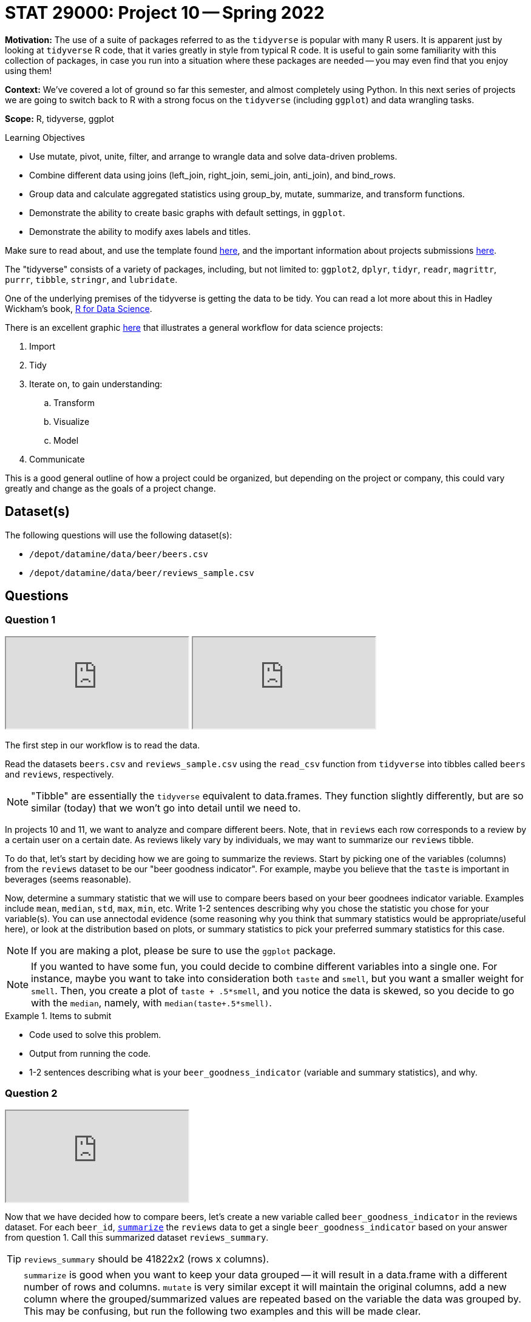 = STAT 29000: Project 10 -- Spring 2022

**Motivation:** The use of a suite of packages referred to as the `tidyverse` is popular with many R users. It is apparent just by looking at `tidyverse` R code, that it varies greatly in style from typical R code. It is useful to gain some familiarity with this collection of packages, in case you run into a situation where these packages are needed -- you may even find that you enjoy using them!

**Context:** We've covered a lot of ground so far this semester, and almost completely using Python. In this next series of projects we are going to switch back to R with a strong focus on the `tidyverse` (including `ggplot`) and data wrangling tasks.

**Scope:** R, tidyverse, ggplot

.Learning Objectives
****
- Use mutate, pivot, unite, filter, and arrange to wrangle data and solve data-driven problems.
- Combine different data using joins (left_join, right_join, semi_join, anti_join), and bind_rows.
- Group data and calculate aggregated statistics using group_by, mutate, summarize, and transform functions.
- Demonstrate the ability to create basic graphs with default settings, in `ggplot`.
- Demonstrate the ability to modify axes labels and titles.
****

Make sure to read about, and use the template found xref:templates.adoc[here], and the important information about projects submissions xref:submissions.adoc[here].

The "tidyverse" consists of a variety of packages, including, but not limited to: `ggplot2`, `dplyr`, `tidyr`, `readr`, `magrittr`, `purrr`, `tibble`, `stringr`, and `lubridate`.

One of the underlying premises of the tidyverse is getting the data to be tidy. You can read a lot more about this in Hadley Wickham's book, https://r4ds.had.co.nz/[R for Data Science].

There is an excellent graphic https://r4ds.had.co.nz/introduction.html[here] that illustrates a general workflow for data science projects:

. Import
. Tidy
. Iterate on, to gain understanding:
.. Transform
.. Visualize
.. Model
. Communicate

This is a good general outline of how a project could be organized, but depending on the project or company, this could vary greatly and change as the goals of a project change.

== Dataset(s)

The following questions will use the following dataset(s):

- `/depot/datamine/data/beer/beers.csv`
- `/depot/datamine/data/beer/reviews_sample.csv`

== Questions

=== Question 1

++++
<iframe class="video" src="https://cdnapisec.kaltura.com/html5/html5lib/v2.79.1/mwEmbedFrame.php/p/983291/uiconf_id/29134031/entry_id/1_b7l64sfe?wid=_983291"></iframe>
++++

++++
<iframe class="video" src="https://cdnapisec.kaltura.com/html5/html5lib/v2.79.1/mwEmbedFrame.php/p/983291/uiconf_id/29134031/entry_id/1_4xdvvur2?wid=_983291"></iframe>
++++

The first step in our workflow is to read the data.

Read the datasets `beers.csv` and `reviews_sample.csv` using the `read_csv` function from `tidyverse` into tibbles called `beers` and `reviews`, respectively.

[NOTE]
====
"Tibble" are essentially the `tidyverse` equivalent to data.frames. They function slightly differently, but are so similar (today) that we won't go into detail until we need to.
====

In projects 10 and 11, we want to analyze and compare different beers. Note, that in `reviews` each row corresponds to a review by a certain user on a certain date. As reviews likely vary by individuals, we may want to summarize our `reviews` tibble.

To do that, let's start by deciding how we are going to summarize the reviews. Start by picking one of the variables (columns) from the `reviews` dataset to be our "beer goodness indicator". For example, maybe you believe that the `taste` is important in beverages (seems reasonable). 

Now, determine a summary statistic that we will use to compare beers based on your beer goodnees indicator variable. Examples include `mean`, `median`, `std`, `max`, `min`, etc. Write 1-2 sentences describing why you chose the statistic you chose for your variable(s). You can use annectodal evidence (some reasoning why you think that summary statistics would be appropriate/useful here), or look at the distribution based on plots, or summary statistics to pick your preferred summary statistics for this case. 

[NOTE]
====
If you are making a plot, please be sure to use the `ggplot` package.
====

[NOTE]
====
If you wanted to have some fun, you could decide to combine different variables into a single one. For instance, maybe you want to take into consideration both `taste` and `smell`, but you want a smaller weight for `smell`. Then, you create a plot of `taste + .5*smell`, and you notice the data is skewed, so you decide to go with the `median`, namely, with `median(taste+.5*smell)`. 
====

.Items to submit
====
- Code used to solve this problem.
- Output from running the code.
- 1-2 sentences describing what is your `beer_goodness_indicator` (variable and summary statistics), and why.
====

=== Question 2

++++
<iframe class="video" src="https://cdnapisec.kaltura.com/html5/html5lib/v2.79.1/mwEmbedFrame.php/p/983291/uiconf_id/29134031/entry_id/1_nao1734y?wid=_983291"></iframe>
++++

Now that we have decided how to compare beers, let's create a new variable called `beer_goodness_indicator` in the reviews dataset. For each `beer_id`, https://dplyr.tidyverse.org/reference/summarise.html?q=summarize#ref-usage[`summarize`] the `reviews` data to get a single `beer_goodness_indicator` based on your answer from question 1. Call this summarized dataset `reviews_summary`.

[TIP]
====
`reviews_summary` should be 41822x2 (rows x columns).
====

[TIP]
====
`summarize` is good when you want to keep your data grouped -- it will result in a data.frame with a different number of rows and columns. `mutate` is very similar except it will maintain the original columns, add a new column where the grouped/summarized values are repeated based on the variable the data was grouped by. This may be confusing, but run the following two examples and this will be made clear.

[source,r]
----
mtcars %>%
    group_by(cyl) %>%
    summarize(mpg_mean = mean(mpg))
----

[source,r]
----
mtcars %>%
    group_by(cyl) %>%
    mutate(mpg_mean = mean(mpg))
----
====

[TIP]
====
You may be wondering what the heck the `%>%` part of the code from the previous tip is. These are pipes from the `magrittr` package. This is used to together functions. For example, `group_by` and `summarize` are two functions that can be chained together. You are passing the output from the previous function as the input to the next function. You'll find this is a very clean and convenient way to express a lot of very common data wrangling tasks! 

It could be as simple as getting the `head` of a dataframe.

[source,r]
----
head(mtcars)
----

You could instead use pipes:

[source,r]
----
mtcars %>% 
    head()
----

Why? This second version is arguably easier to read, and it is easier to edit. You could easily want to add a column to the dataframe first.

[source,r]
----
mtcars %>%
    mutate(my_new_column = mean(cyl)) %>%
    head()
----

Now, if we had the non-piped version it would be something like:

[source,r]
----
mtcars <- mtcars %>%
    mutate(my_new_column = mean(cyl))

head(mtcars)
----

Or an even better example would be:

[source,r]
----
mtcars %>%
    round() %>%
    head()
----

Versus:

[source,r]
----
head(round(mtcars))
----
====

[TIP]
====
`mutate` in particular is extremely useful. Try to perform the same operation using `pandas` and you will quickly realize how _nice_ some of the `tidyverse` functionality is.
====

.Items to submit
====
- Code used to solve this problem.
- Output from running the code.
- Head of `reviews_summary` dataset.
====

=== Question 3

++++
<iframe class="video" src="https://cdnapisec.kaltura.com/html5/html5lib/v2.79.1/mwEmbedFrame.php/p/983291/uiconf_id/29134031/entry_id/1_nndoeiog?wid=_983291"></iframe>
++++

Let's combine our `beers` dataset with `reviews_summary` into a new dataset called `beers_reviews` that contains only beers that appears in *both* datasets. Use the appropriate https://dplyr.tidyverse.org/articles/two-table.html?q=left_join#types-of-join[`join`] function from `tidyverse` (`inner_join`, `left_join`, `right_join`, or `full_join`) to solve this problem. Since you saw some examples using pipes in the previous question (`%>%`) -- use pipes from here on out.

What are the dimensions of the resulting `beers_reviews` dataset? How many beers did _not_ appear in both datasets?

.Items to submit
====
- Code used to solve this problem.
- Output from running the code.
- Result of running `dim(beers_reviews)`
====

=== Question 4

++++
<iframe class="video" src="https://cdnapisec.kaltura.com/html5/html5lib/v2.79.1/mwEmbedFrame.php/p/983291/uiconf_id/29134031/entry_id/1_6v2dglp2?wid=_983291"></iframe>
++++

Ok, now we have the dataset ready to analyze! For beers that are available during the entire year (see `availability`), is there a difference between `retired` and not retired beers in terms of `beer_goodness_indicator`? 

1. Start by subsetting the dataset using https://dplyr.tidyverse.org/reference/filter.html[`filter`]. 
2. Create some data-driven method to answer this question. You can make a plot, get summary statistics (average `beer_goodness_indicator`, table comparing # of beers with `beer_goodness_indicator` > 4 for each category, etc). You can use multiple methods to answer this question! Have fun!

.Items to submit
====
- Code used to solve this problem.
- Output from running the code.
- 1-2 sentences answering the comparing `retired` and not retired beers in terms of `beer_goodness_indicator` based on your chosen method(s). Did the results surprise you?
- 1-2 sentences explaining what data-driven method(s) you decided to use and why.
====

=== Question 5

++++
<iframe class="video" src="https://cdnapisec.kaltura.com/html5/html5lib/v2.79.1/mwEmbedFrame.php/p/983291/uiconf_id/29134031/entry_id/1_5ne495kw?wid=_983291"></iframe>
++++

Let's compare different styles of beer based on our `beer_goodness_indicator` average. Create a Cleveland dotplot (using `ggplot`) comparing the average `beer_goodness_indicator` for each style in `beers_reviews`. Make sure to use the `tidyverse` functions to answer this question and to use `ggplot`.

[TIP]
====
The code below creates a Cleveland dotplot comparing `Sepal.Length` variation per `Species` using the `iris` dataset. 

[source,r]
----
iris %>% 
  group_by(Species) %>% 
  summarize(petal_length_var = sd(Petal.Length)) %>%
  arrange(desc(petal_length_var)) %>%
ggplot() +
  geom_point(aes(x = Species, y = petal_length_var)) +
  coord_flip() +
  theme_classic() +
  labs(x = "Petal length variation")
----
====

[TIP]
====
You can use the function https://dplyr.tidyverse.org/reference/top_n.html?q=top_n#null[`top_n(x)`] in combination with https://dplyr.tidyverse.org/articles/grouping.html?q=arrange#arrange[`arrange`] to subset to show only the top x styles.
====

.Items to submit
====
- Code used to solve this problem.
- Output from running the code.
====

[WARNING]
====
_Please_ make sure to double check that your submission is complete, and contains all of your code and output before submitting. If you are on a spotty internet connect    ion, it is recommended to download your submission after submitting it to make sure what you _think_ you submitted, was what you _actually_ submitted.
                                                                                                                             
In addition, please review our xref:book:projects:submissions.adoc[submission guidelines] before submitting your project.
====
